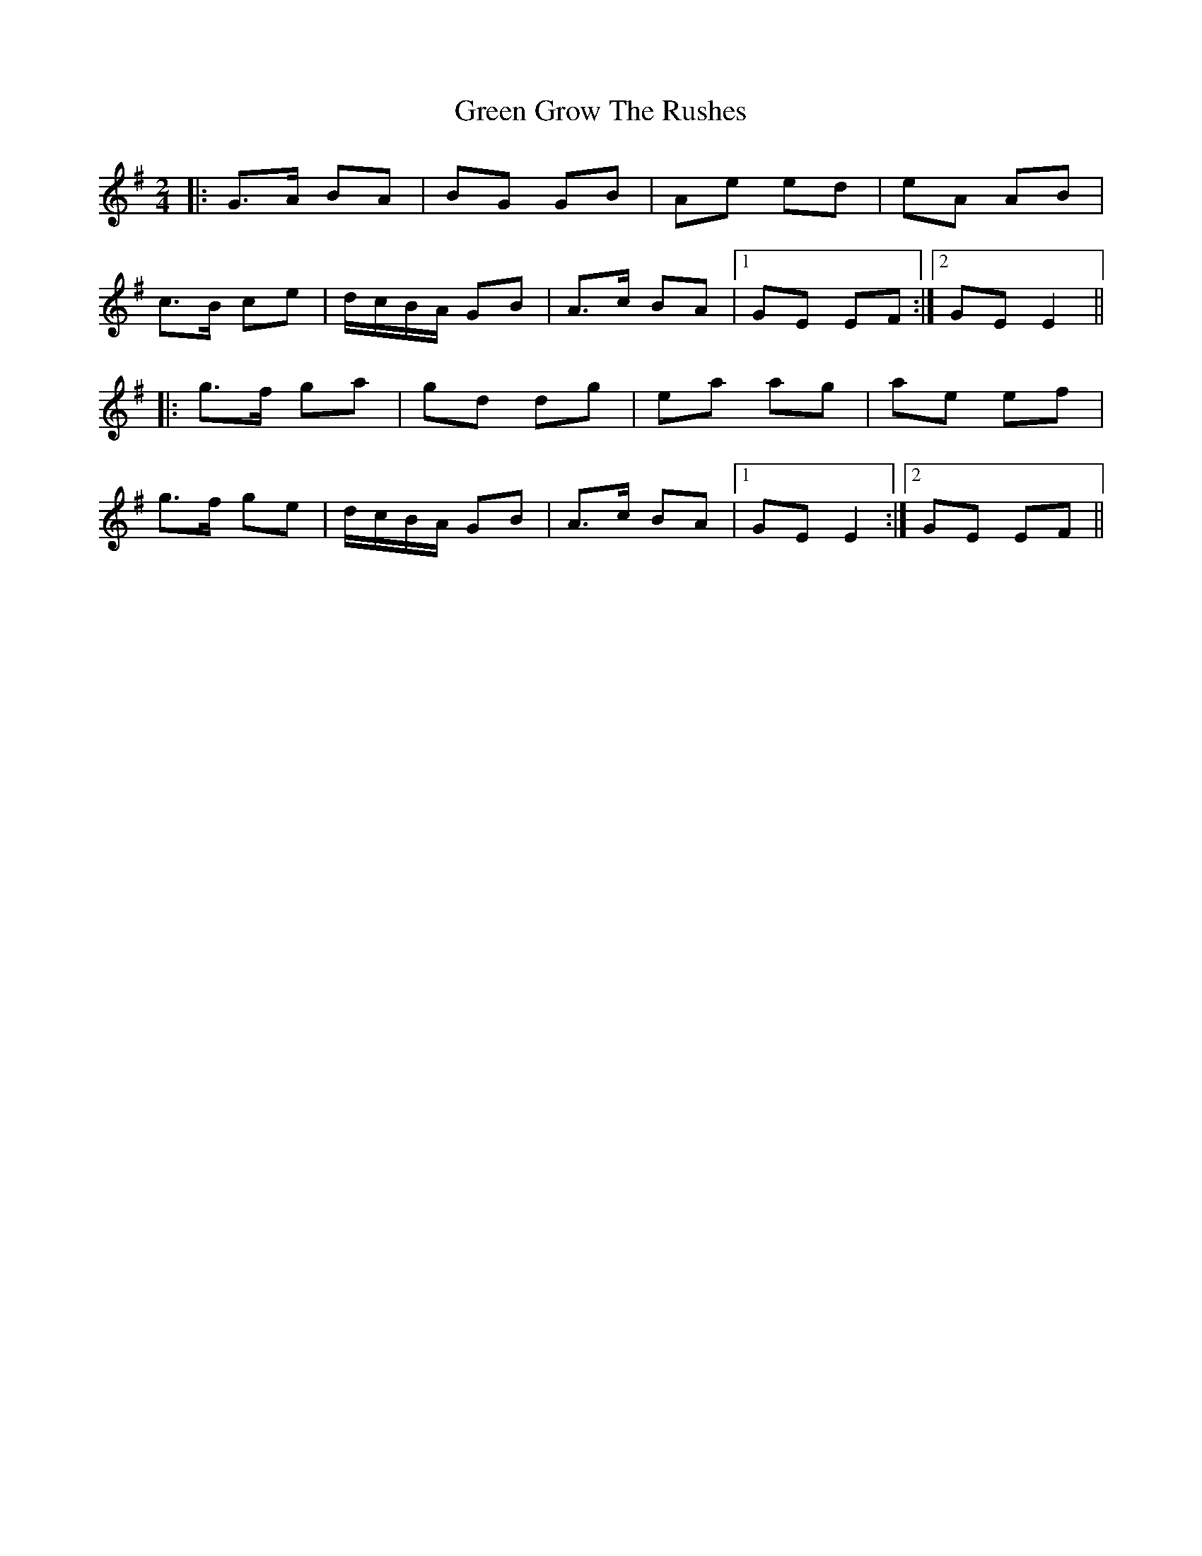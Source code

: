X: 16140
T: Green Grow The Rushes
R: barndance
M: 4/4
K: Gmajor
M:2/4
|:G>A BA|BG GB|Ae ed|eA AB|
c>B ce|d/c/B/A/ GB|A>c BA|1 GE EF:|2 GE E2||
|:g>f ga|gd dg|ea ag|ae ef|
g>f ge|d/c/B/A/ GB|A>c BA|1 GE E2:|2 GE EF||

